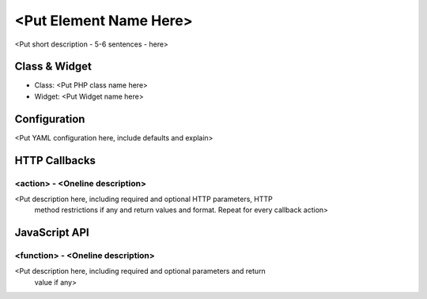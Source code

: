 <Put Element Name Here>
***********************
<Put short description - 5-6 sentences - here>

Class & Widget
==============
* Class: <Put PHP class name here>
* Widget: <Put Widget name here>

Configuration
=============
<Put YAML configuration here, include defaults and explain>

HTTP Callbacks
==============

<action> - <Oneline description>
--------------------------------
<Put description here, including required and optional HTTP parameters, HTTP
 method restrictions if any and return values and format. Repeat for every
 callback action>

JavaScript API
==============

<function> - <Oneline description>
----------------------------------
<Put description here, including required and optional parameters and return
 value if any>
